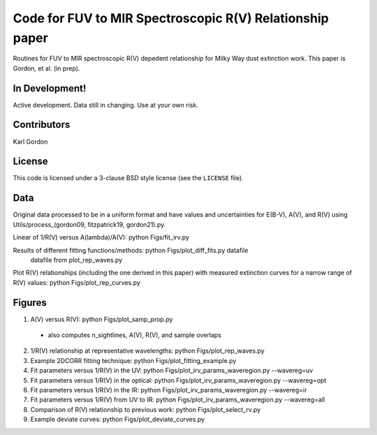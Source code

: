 Code for FUV to MIR Spectroscopic R(V) Relationship paper
=========================================================

Routines for FUV to MIR spectroscopic R(V) depedent relationship for
Milky Way dust extinction work.
This paper is Gordon, et al. (in prep).

In Development!
---------------

Active development.
Data still in changing.
Use at your own risk.

Contributors
------------
Karl Gordon

License
-------

This code is licensed under a 3-clause BSD style license (see the
``LICENSE`` file).

Data
----

Original data processed to be in a uniform format and have values and uncertainties
for E(B-V), A(V), and R(V) using Utils/process_(gordon09, fitzpatrick19, gordon21).py.

Linear of 1/R(V) versus A(lambda)/A(V): python Figs/fit_irv.py

Results of different fitting functions/methods: python Figs/plot_diff_fits.py datafile
   datafile from plot_rep_waves.py

Plot R(V) relationships (including the one derived in this paper) with measured
extinction curves for a narrow range of R(V) values: python Figs/plot_rep_curves.py

Figures
-------

1. A(V) versus R(V): python Figs/plot_samp_prop.py
  - also computes n_sightlines, A(V), R(V), and sample overlaps

2. 1/R(V) relationship at representative wavelengths: python Figs/plot_rep_waves.py

3. Example 2DCORR fitting technique: python Figs/plot_fitting_example.py

4. Fit parameters versus 1/R(V) in the UV: python Figs/plot_irv_params_waveregion.py --wavereg=uv

5. Fit parameters versus 1/R(V) in the optical: python Figs/plot_irv_params_waveregion.py --wavereg=opt

6. Fit parameters versus 1/R(V) in the IR: python Figs/plot_irv_params_waveregion.py --wavereg=ir

7. Fit parameters versus 1/R(V) from UV to IR: python Figs/plot_irv_params_waveregion.py --wavereg=all

8. Comparison of R(V) relationship to previous work: python Figs/plot_select_rv.py

9. Example deviate curves: python Figs/plot_deviate_curves.py
